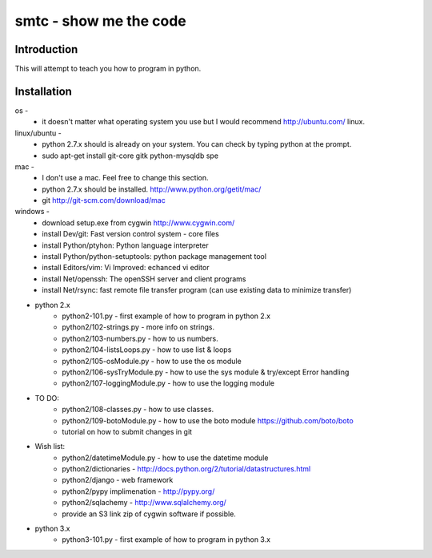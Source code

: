 ####
smtc - show me the code
####

************
Introduction
************

This will attempt to teach you how to program in python.

************
Installation
************

os -
    * it doesn't matter what operating system you use but I would recommend http://ubuntu.com/ linux. 
    
linux/ubuntu -
    * python 2.7.x should is already on your system. You can check by typing python at the prompt.
    * sudo apt-get install git-core gitk python-mysqldb spe

mac -
    * I don't use a mac.  Feel free to change this section.
    * python 2.7.x should be installed. http://www.python.org/getit/mac/
    * git http://git-scm.com/download/mac
    
windows -
    * download setup.exe from cygwin http://www.cygwin.com/
    * install Dev/git: Fast version control system - core files
    * install Python/ptyhon: Python language interpreter 
    * install Python/python-setuptools: python package management tool
    * install Editors/vim: Vi Improved: echanced vi editor
    * install Net/openssh: The openSSH server and client programs
    * install Net/rsync: fast remote file transfer program (can use existing data to minimize transfer)
    
* python 2.x
    * python2-101.py                - first example of how to program in python 2.x
    * python2/102-strings.py        - more info on strings.
    * python2/103-numbers.py        - how to us numbers.
    * python2/104-listsLoops.py     - how to use list & loops
    * python2/105-osModule.py       - how to use the os module
    * python2/106-sysTryModule.py   - how to use the sys module & try/except Error handling
    * python2/107-loggingModule.py  - how to use the logging module
    
* TO DO:
    * python2/108-classes.py        - how to use classes.
    * python2/109-botoModule.py     - how to use the boto module https://github.com/boto/boto
    * tutorial on how to submit changes in git
    
* Wish list:
    * python2/datetimeModule.py     - how to use the datetime module
    * python2/dictionaries          - http://docs.python.org/2/tutorial/datastructures.html
    * python2/django                - web framework
    * python2/pypy implimenation    - http://pypy.org/
    * python2/sqlachemy             - http://www.sqlalchemy.org/
    * provide an S3 link zip of cygwin software if possible.
    
* python 3.x 
    * python3-101.py                - first example of how to program in python 3.x